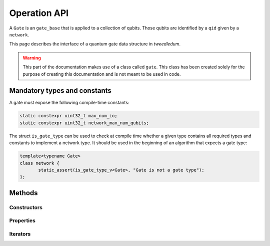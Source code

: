 .. _operation:
**************
Operation API
**************

A ``Gate`` is an ``gate_base`` that is applied to a collection of qubits. Those qubits are identified
by a ``qid`` given by a ``network``.

This page describes the interface of a quantum gate data structure in *tweedledum*.

.. warning::

   This part of the documentation makes use of a class called ``gate``. This class has been
   created solely for the purpose of creating this documentation and is not meant to be used in
   code. 

Mandatory types and constants
-----------------------------

A gate must expose the following compile-time constants:

.. code-block:: c++

   static constexpr uint32_t max_num_io;
   static constexpr uint32_t network_max_num_qubits;

The struct ``is_gate_type`` can be used to check at compile time whether a given type contains all
required types and constants to implement a network type. It should be used in the beginning of
an algorithm that expects a gate type:

.. code-block:: c++

   template<typename Gate>
   class network {
          static_assert(is_gate_type_v<Gate>, "Gate is not a gate type");
   };

Methods
-------

Constructors
~~~~~~~~~~~~

.. doxygenclass:: tweedledum::gate
   :members: gate
   :no-link:

Properties
~~~~~~~~~~

.. doxygenclass:: tweedledum::gate
   :members: num_controls, num_targets, op, rotation_angle
   :no-link:

Iterators
~~~~~~~~~

.. doxygenclass:: tweedledum::gate
   :members: foreach_control, foreach_target
   :no-link: